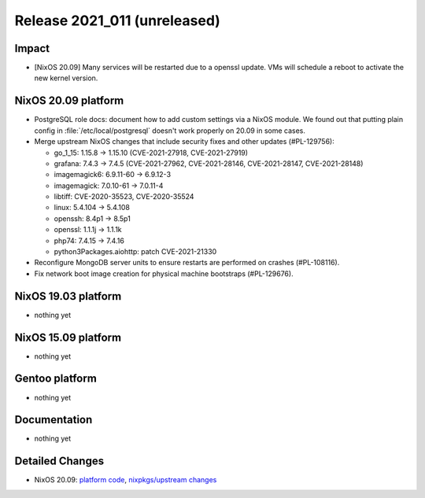 .. XXX update on release :Publish Date: YYYY-MM-DD

Release 2021_011 (unreleased)
-----------------------------

Impact
^^^^^^

* [NixOS 20.09] Many services will be restarted due to a openssl update.
  VMs will schedule a reboot to activate the new kernel version.


NixOS 20.09 platform
^^^^^^^^^^^^^^^^^^^^

* PostgreSQL role docs: document how to add custom settings via a NixOS module.
  We found out that putting plain config in :file:`/etc/local/postgresql`
  doesn't work properly on 20.09 in some cases.
* Merge upstream NixOS changes that include security fixes and other updates (#PL-129756):

  * go_1_15: 1.15.8 -> 1.15.10 (CVE-2021-27918, CVE-2021-27919)
  * grafana: 7.4.3 -> 7.4.5 (CVE-2021-27962, CVE-2021-28146, CVE-2021-28147, CVE-2021-28148)
  * imagemagick6: 6.9.11-60 -> 6.9.12-3
  * imagemagick: 7.0.10-61 -> 7.0.11-4
  * libtiff: CVE-2020-35523, CVE-2020-35524
  * linux: 5.4.104 -> 5.4.108
  * openssh: 8.4p1 -> 8.5p1
  * openssl: 1.1.1j -> 1.1.1k
  * php74: 7.4.15 -> 7.4.16
  * python3Packages.aiohttp: patch CVE-2021-21330

* Reconfigure MongoDB server units to ensure restarts are performed on crashes
  (#PL-108116).
* Fix network boot image creation for physical machine bootstraps (#PL-129676).


NixOS 19.03 platform
^^^^^^^^^^^^^^^^^^^^

* nothing yet


NixOS 15.09 platform
^^^^^^^^^^^^^^^^^^^^

* nothing yet


Gentoo platform
^^^^^^^^^^^^^^^

* nothing yet


Documentation
^^^^^^^^^^^^^

* nothing yet

Detailed Changes
^^^^^^^^^^^^^^^^

* NixOS 20.09: `platform code <https://github.com/flyingcircusio/fc-nixos/compare/fc/r2021_010/20.09...163f76d1cb1078806aeb50bba495156baebfc2c2>`_,
  `nixpkgs/upstream changes <https://github.com/flyingcircusio/nixpkgs/compare/7a2e6154d76f68f8f3a8add4af6aa43aa1b67dd7...bf5803c2f45babf24d339ba643f8d46d5c46c925>`_

.. vim: set spell spelllang=en:
